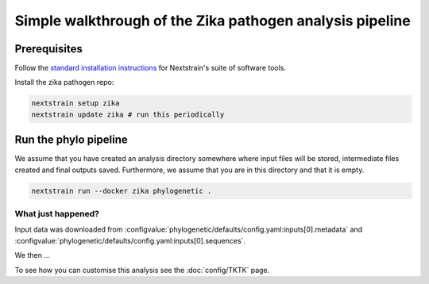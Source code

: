 *****************************************************************
Simple walkthrough of the Zika pathogen analysis pipeline
*****************************************************************

Prerequisites
=============

Follow the `standard installation instructions <https://docs.nextstrain.org/en/latest/install.html>`_ for Nextstrain's suite of software tools.

Install the zika pathogen repo:

.. code-block:: bash

   nextstrain setup zika
   nextstrain update zika # run this periodically

Run the phylo pipeline
======================

We assume that you have created an analysis directory somewhere where input files will be stored, intermediate files created and final outputs saved.
Furthermore, we assume that you are in this directory and that it is empty.


.. code-block:: bash

   nextstrain run --docker zika phylogenetic .


What just happened?
-------------------

Input data was downloaded from :configvalue:`phylogenetic/defaults/config.yaml:inputs[0].metadata` and :configvalue:`phylogenetic/defaults/config.yaml:inputs[0].sequences`.

We then ...

To see how you can customise this analysis see the :doc:`config/TKTK` page.



